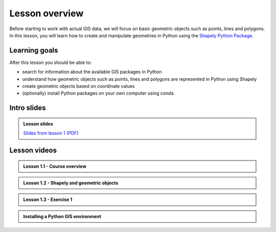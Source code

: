 Lesson overview
===============

Before starting to work with actual GIS data, we will focus on basic geometric objects such as points, lines and
polygons. In this lesson, you will learn how to create and manipulate geometries in Python
using the `Shapely Python Package <https://shapely.readthedocs.io/en/stable/manual.html#spatial-data-model>`__.

Learning goals
--------------

After this lesson you should be able to:

- search for information about the available GIS packages in Python
- understand how geometric objects such as points, lines and polygons are represented in Python using Shapely
- create geometric objects based on coordinate values
- (optionally) install Python packages on your own computer using conda

Intro slides
--------------
.. admonition:: Lesson slides

    `Slides from lesson 1 (PDF) <../../_static/autogis-intro-slides-2021.pdf>`__

Lesson videos
-------------

.. admonition:: Lesson 1.1 - Course overview

    .. raw:: html

        <iframe width="720" height="405" src="https://www.youtube.com/embed/Cd0GeRIvt4A" title="Lesson 1.1 - Course overview" frameborder="0" allow="accelerometer; autoplay; clipboard-write; encrypted-media; gyroscope; picture-in-picture" allowfullscreen></iframe>
        <p>Håvard Wallin Aagesen, University of Helsinki <a href="https://www.youtube.com/channel/UCGrJqJjVHGDV5l0XijSAN1Q">@ AutoGIS channel on Youtube</a>.</p>

.. admonition:: Lesson 1.2 - Shapely and geometric objects

    .. raw:: html

        <iframe width="720" height="405" src="https://www.youtube.com/embed/u5r57LZKS7o" title="Lesson 1.2 - Shapely and geometric objects" frameborder="0" allow="accelerometer; autoplay; clipboard-write; encrypted-media; gyroscope; picture-in-picture" allowfullscreen></iframe>
        <p>Håvard Wallin Aagesen, University of Helsinki <a href="https://www.youtube.com/channel/UCGrJqJjVHGDV5l0XijSAN1Q">@ AutoGIS channel on Youtube</a>.</p>

.. admonition:: Lesson 1.3 - Exercise 1

    .. raw:: html

        <iframe width="720" height="405" src="https://www.youtube.com/embed/QzlDGWSxyiE" title="Lesson 1.3 - Exercise 1" frameborder="0" allow="accelerometer; autoplay; clipboard-write; encrypted-media; gyroscope; picture-in-picture" allowfullscreen></iframe>
        <p>Håvard Wallin Aagesen, University of Helsinki <a href="https://www.youtube.com/channel/UCGrJqJjVHGDV5l0XijSAN1Q">@ AutoGIS channel on Youtube</a>.</p>

.. admonition:: Installing a Python GIS environment

    .. raw:: html

        <iframe width="720" height="405" src="https://www.youtube.com/embed/wJAUwhur-DQ" title="Installing a Python GIS environment" frameborder="0" allow="accelerometer; autoplay; clipboard-write; encrypted-media; gyroscope; picture-in-picture" allowfullscreen></iframe>
        <p>Vuokko Heikinheimo, University of Helsinki <a href="https://www.youtube.com/channel/UCGrJqJjVHGDV5l0XijSAN1Q">@ AutoGIS channel on Youtube</a>.</p>